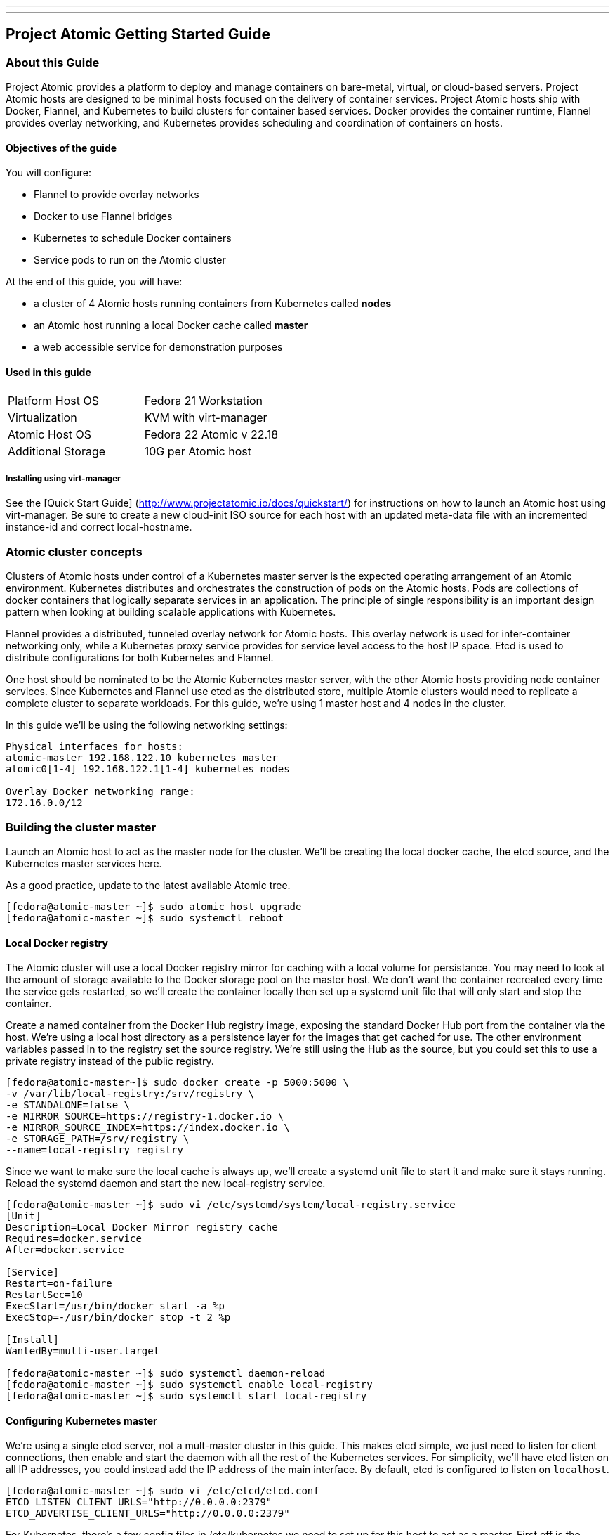 ---
---
[[project-atomic-getting-started-guide]]
Project Atomic Getting Started Guide
------------------------------------

[[about-this-guide]]
About this Guide
~~~~~~~~~~~~~~~~

Project Atomic provides a platform to deploy and manage containers on
bare-metal, virtual, or cloud-based servers. Project Atomic hosts are
designed to be minimal hosts focused on the delivery of container
services. Project Atomic hosts ship with Docker, Flannel, and Kubernetes
to build clusters for container based services. Docker provides the
container runtime, Flannel provides overlay networking, and Kubernetes
provides scheduling and coordination of containers on hosts.

[[objectives-of-the-guide]]
Objectives of the guide
^^^^^^^^^^^^^^^^^^^^^^^

You will configure:

* Flannel to provide overlay networks
* Docker to use Flannel bridges
* Kubernetes to schedule Docker containers
* Service pods to run on the Atomic cluster

At the end of this guide, you will have:

* a cluster of 4 Atomic hosts running containers from Kubernetes called
*nodes*
* an Atomic host running a local Docker cache called *master*
* a web accessible service for demonstration purposes

[[used-in-this-guide]]
Used in this guide
^^^^^^^^^^^^^^^^^^

[cols=",",]
|========================================
|Platform Host OS |Fedora 21 Workstation
|Virtualization |KVM with virt-manager
|Atomic Host OS |Fedora 22 Atomic v 22.18
|Additional Storage |10G per Atomic host
|========================================

[[installing-using-virt-manager]]
Installing using virt-manager
+++++++++++++++++++++++++++++

See the [Quick Start Guide]
(http://www.projectatomic.io/docs/quickstart/) for instructions on how
to launch an Atomic host using virt-manager. Be sure to create a new
cloud-init ISO source for each host with an updated meta-data file with
an incremented instance-id and correct local-hostname.

[[atomic-cluster-concepts]]
Atomic cluster concepts
~~~~~~~~~~~~~~~~~~~~~~~

Clusters of Atomic hosts under control of a Kubernetes master server is
the expected operating arrangement of an Atomic environment. Kubernetes
distributes and orchestrates the construction of pods on the Atomic
hosts. Pods are collections of docker containers that logically separate
services in an application. The principle of single responsibility is an
important design pattern when looking at building scalable applications
with Kubernetes.

Flannel provides a distributed, tunneled overlay network for Atomic
hosts. This overlay network is used for inter-container networking only,
while a Kubernetes proxy service provides for service level access to
the host IP space. Etcd is used to distribute configurations for both
Kubernetes and Flannel.

One host should be nominated to be the Atomic Kubernetes master server,
with the other Atomic hosts providing node container services. Since
Kubernetes and Flannel use etcd as the distributed store, multiple
Atomic clusters would need to replicate a complete cluster to separate
workloads. For this guide, we're using 1 master host and 4 nodes in the
cluster.

In this guide we'll be using the following networking settings:

------------------------------------------------
Physical interfaces for hosts:
atomic-master 192.168.122.10 kubernetes master
atomic0[1-4] 192.168.122.1[1-4] kubernetes nodes

Overlay Docker networking range:
172.16.0.0/12
------------------------------------------------

[[building-the-cluster-master]]
Building the cluster master
~~~~~~~~~~~~~~~~~~~~~~~~~~~

Launch an Atomic host to act as the master node for the cluster. We'll
be creating the local docker cache, the etcd source, and the Kubernetes
master services here.

As a good practice, update to the latest available Atomic tree.

--------------------------------------------------
[fedora@atomic-master ~]$ sudo atomic host upgrade
[fedora@atomic-master ~]$ sudo systemctl reboot
--------------------------------------------------

[[local-docker-registry]]
Local Docker registry
^^^^^^^^^^^^^^^^^^^^^

The Atomic cluster will use a local Docker registry mirror for caching
with a local volume for persistance. You may need to look at the amount
of storage available to the Docker storage pool on the master host. We
don't want the container recreated every time the service gets
restarted, so we'll create the container locally then set up a systemd
unit file that will only start and stop the container.

Create a named container from the Docker Hub registry image, exposing
the standard Docker Hub port from the container via the host. We're
using a local host directory as a persistence layer for the images that
get cached for use. The other environment variables passed in to the
registry set the source registry. We're still using the Hub as the
source, but you could set this to use a private registry instead of the
public registry.

----------------------------------------------------------
[fedora@atomic-master~]$ sudo docker create -p 5000:5000 \
-v /var/lib/local-registry:/srv/registry \
-e STANDALONE=false \
-e MIRROR_SOURCE=https://registry-1.docker.io \
-e MIRROR_SOURCE_INDEX=https://index.docker.io \
-e STORAGE_PATH=/srv/registry \
--name=local-registry registry
----------------------------------------------------------

Since we want to make sure the local cache is always up, we'll create a
systemd unit file to start it and make sure it stays running. Reload the
systemd daemon and start the new local-registry service.

----------------------------------------------------------------------------
[fedora@atomic-master ~]$ sudo vi /etc/systemd/system/local-registry.service
[Unit]
Description=Local Docker Mirror registry cache
Requires=docker.service
After=docker.service

[Service]
Restart=on-failure
RestartSec=10
ExecStart=/usr/bin/docker start -a %p
ExecStop=-/usr/bin/docker stop -t 2 %p

[Install]
WantedBy=multi-user.target

[fedora@atomic-master ~]$ sudo systemctl daemon-reload
[fedora@atomic-master ~]$ sudo systemctl enable local-registry
[fedora@atomic-master ~]$ sudo systemctl start local-registry
----------------------------------------------------------------------------

[[configuring-kubernetes-master]]
Configuring Kubernetes master
^^^^^^^^^^^^^^^^^^^^^^^^^^^^^

We're using a single etcd server, not a mult-master cluster in this
guide. This makes etcd simple, we just need to listen for client
connections, then enable and start the daemon with all the rest of the
Kubernetes services. For simplicity, we'll have etcd listen on all IP
addresses, you could instead add the IP address of the main interface.
By default, etcd is configured to listen on `localhost`.

-----------------------------------------------------
[fedora@atomic-master ~]$ sudo vi /etc/etcd/etcd.conf
ETCD_LISTEN_CLIENT_URLS="http://0.0.0.0:2379"
ETCD_ADVERTISE_CLIENT_URLS="http://0.0.0.0:2379"
-----------------------------------------------------

For Kubernetes, there's a few config files in /etc/kubernetes we need to
set up for this host to act as a master. First off is the general config
file used by all of the services. Then we'll add service specific
variables to those service config files.

.Services
- config
- apiserver
- controller-manager
- scheduler

[[common-service-configurations]]
Common service configurations
+++++++++++++++++++++++++++++

We'll be setting up the etcd store that Kubernetes will use. We're using
a single local etcd service, so we'll point that at the master on the
standard port. We'll also set up how the services find the apiserver.

----------------------------------------------------------------------
[fedora@atomic-master ~]$ sudo vi /etc/kubernetes/config
# How the replication controller and scheduler find the kube-apiserver
KUBE_MASTER="--master=http://192.168.122.10:8080"
----------------------------------------------------------------------

[[apiserver-service-configuration]]
Apiserver service configuration
+++++++++++++++++++++++++++++++

The apiserver needs to be set to listen on all IP addresses, instead of
just localhost.

-------------------------------------------------------------
[fedora@atomic-master ~]$ sudo vi /etc/kubernetes/apiserver
# Comma seperated list of nodes in the etcd cluster
KUBE_ETCD_SERVERS="--etcd_servers=http://192.168.122.10:2379"
-------------------------------------------------------------

If you follow this guide on a test cluster, you will also need to remove
`ServiceAccount` from the `KUBE_ADMISSION_CONTROL` parameter. The
complete line will look like:

-----------------------------------------------------------------------------------------------------------------------------
KUBE_ADMISSION_CONTROL="--admission_control=NamespaceLifecycle,NamespaceExists,LimitRanger,SecurityContextDeny,ResourceQuota"
-----------------------------------------------------------------------------------------------------------------------------

If you need to modify the set of IPs that Kubernetes assigns to
services, change the KUBE_SERVICE_ADDRESSES value. Since this guide is
using the 192.168.122.0/24 and 172.16.0.0/12 networks, we can leave the
default. This address space needs to be unused elsewhere, but doesn't
need to be reachable from either of the other networks.

---------------------------------------------------
# Address range to use for services
KUBE_SERVICE_ADDRESSES="--portal_net=10.254.0.0/16"
---------------------------------------------------

Enable and start the Kubernetes services.

----------------------------------------------------------------------------------------------------------
[fedora@atomic-master ~]$ sudo systemctl enable etcd kube-apiserver kube-controller-manager kube-scheduler
[fedora@atomic-master ~]$ sudo systemctl start etcd kube-apiserver kube-controller-manager kube-scheduler
----------------------------------------------------------------------------------------------------------

[[configuring-the-flannel-overlay-network]]
Configuring the Flannel overlay network
^^^^^^^^^^^^^^^^^^^^^^^^^^^^^^^^^^^^^^^

Flanneld provides a tunneled network configuration via etcd. To push the
desired config into etcd, we'll create a JSON file with the options we
want and use curl to push the data. We've selected a /12 network to
create a /24 subnet per node.

-----------------------------------------------
[fedora@atomic-master ~]$ vi flanneld-conf.json
{
  "Network": "172.16.0.0/12",
  "SubnetLen": 24,
  "Backend": {
    "Type": "vxlan"
  }
}
-----------------------------------------------

We'll create a keyname specific to this cluster to store the network
configuration. While we're using a single etcd server in a single
cluster for this example, setting non-overlapping keys allows us to have
a multiple flannel configs for several Atomic clusters.

---------------------------------------------------------------------------------------------------------------------------------------
[fedora@atomic-master ~]$ curl -L http://localhost:2379/v2/keys/atomic01/network/config -XPUT --data-urlencode value@flanneld-conf.json
---------------------------------------------------------------------------------------------------------------------------------------

Just to make sure we have the right config, we'll pull it via curl and
parse the JSON return.

------------------------------------------------------------------------------------------------------------------------------------
[fedora@atomic-master ~]$ curl -L http://localhost:2379/v2/keys/atomic01/network/config | python -m json.tool
{
    "action": "get",
    "node": {
        "createdIndex": 11,
        "key": "/atomic01/network/config",
        "modifiedIndex": 11,
        "value": "{\n  \"Network\": \"172.16.0.0/12\",\n  \"SubnetLen\": 24,\n  \"Backend\": {\n    \"Type\": \"vxlan\"\n  }\n}\n\n"
    }
}
------------------------------------------------------------------------------------------------------------------------------------

[[atomic-nodes]]
Atomic Nodes
~~~~~~~~~~~~

We'll be configuring Docker to use Flannel and our cache, the
configuring the Kubernetes services. These nodes will act as the workers
and run Pods and containers. You can repeat this on as many nodes as you
like to provide resources to the cluster. In this guide, we'll set up 4
nodes.

As a good practice, update to the latest available Atomic tree.

---------------------------------------------
[fedora@atomic01 ~]$ sudo atomic host upgrade
[fedora@atomic01 ~]$ sudo systemctl reboot
---------------------------------------------

[[configuring-docker-to-use-the-cluster-registry-cache]]
Configuring Docker to use the cluster registry cache
^^^^^^^^^^^^^^^^^^^^^^^^^^^^^^^^^^^^^^^^^^^^^^^^^^^^

Add the local cache registry running on the master to the docker options
that get pulled into the systemd unit file.

------------------------------------------------------------------------
[fedora@atomic01 ~]$ sudo vi /etc/sysconfig/docker
OPTIONS='--registry-mirror=http://192.168.122.10:5000 --selinux-enabled'
------------------------------------------------------------------------

[[configuring-docker-to-use-the-flannel-overlay]]
Configuring Docker to use the Flannel overlay
^^^^^^^^^^^^^^^^^^^^^^^^^^^^^^^^^^^^^^^^^^^^^

To set up flanneld, we need to tell the local flannel service where to
find the etcd service serving up the config. We also give it the right
key to find the networking values for this cluster.

----------------------------------------------------------------------
[fedora@atomic01 ~]$ sudo vi /etc/sysconfig/flanneld
# etcd url location.  Point this to the server where etcd runs
FLANNEL_ETCD="http://192.168.122.10:2379"

# etcd config key.  This is the configuration key that flannel queries
# For address range assignment
FLANNEL_ETCD_KEY="/atomic01/network"
----------------------------------------------------------------------

To get docker using the flanneld overlay, we'll change the networking
config to use the flanneld provided bridge IP and MTU settings. We'll
also change the unit definition to wait for flanneld to start. That way
the environment file created by flanneld is available and will provide a
usable address for the docker0 bridge.

Using a systemd drop-in file allows us to override the distributed
systemd unit file without making direct modifications. The blank
`ExecStart=` line erases all previously defined `ExecStart` directives
and only subsequent `ExecStart` lines will be used by systemd.

------------------------------------------------------------------------------------------
[fedora@atomic01 ~]$ sudo mkdir -p /etc/systemd/system/docker.service.d/
[fedora@atomic01 ~]$ sudo vi /etc/systemd/system/docker.service.d/10-flanneld-network.conf

[Unit]
After=flanneld.service
Requires=flanneld.service

[Service]
EnvironmentFile=/run/flannel/subnet.env
ExecStartPre=-/usr/sbin/ip link del docker0
ExecStart=
ExecStart=/usr/bin/docker -d \
      --bip=${FLANNEL_SUBNET} \
      --mtu=${FLANNEL_MTU} \
      $OPTIONS \
      $DOCKER_STORAGE_OPTIONS \
      $DOCKER_NETWORK_OPTIONS \
      $INSECURE_REGISTRY
------------------------------------------------------------------------------------------

[[configuring-kubernetes-nodes]]
Configuring Kubernetes nodes
^^^^^^^^^^^^^^^^^^^^^^^^^^^^

If DNS is used in the environment, IP lookups for the nodes must match
output of `hostname` on the node. You can also force the lookup of nodes
via IP address with the `hostname_override` option as below.

---------------------------------------------------------------------------------------
[fedora@atomic01 ~]$ sudo vi /etc/kubernetes/kubelet
# The address for the info server to serve on (set to 0.0.0.0 or "" for all interfaces)
KUBELET_ADDRESS=""

# You may leave this blank to use the actual hostname
KUBELET_HOSTNAME="--hostname_override=192.168.122.11"

# location of the api-server
KUBELET_API_SERVER="--api_servers=http://192.168.122.10:8080"
---------------------------------------------------------------------------------------

Set the location of the etcd server, here we've got the single service
on the master.

----------------------------------------------------------------------
[fedora@atomic01 ~]$ sudo vi /etc/kubernetes/config
# How the replication controller and scheduler find the kube-apiserver
KUBE_MASTER="--master=http://192.168.122.10:8080"
----------------------------------------------------------------------

If you created the drop-in, reload systemd and then enable the node
services. Reboot the node to make sure everything starts on boot
correctly.

----------------------------------------------------------------------
[fedora@atomic01 ~]$ sudo systemctl daemon-reload
[fedora@atomic01 ~]$ sudo systemctl enable flanneld kubelet kube-proxy
{fedora@atomic01 ~]$ sudo systemctl reboot
----------------------------------------------------------------------

[[confirm-network-configuration-and-cluster-health]]
Confirm network configuration and cluster health
^^^^^^^^^^^^^^^^^^^^^^^^^^^^^^^^^^^^^^^^^^^^^^^^

Once all of your services are started, the networking should look
something like what's below. You'll see the Flannel device that shows
the selected range for this host and the docker0 bridge that has a
specific subnet assigned.

-----------------------------------------------------------------------------------------------------
[fedora@atomic01 ~]$ sudo systemctl status flanneld docker kubelet kube-proxy
[fedora@atomic01 ~]$ ip a
2: eth0: <BROADCAST,MULTICAST,UP,LOWER_UP> mtu 9001 qdisc pfifo_fast state UP group default qlen 1000
    link/ether 0a:45:46:8d:6a:de brd ff:ff:ff:ff:ff:ff
    inet 192.168.122.11/24 brd 10.4.0.255 scope global dynamic eth0
       valid_lft 3570sec preferred_lft 3570sec
    inet6 fe80::845:46ff:fe8d:6ade/64 scope link
       valid_lft forever preferred_lft forever
3: flannel.1: <BROADCAST,MULTICAST,UP,LOWER_UP> mtu 8951 qdisc noqueue state UNKNOWN group default
    link/ether 1a:50:6d:23:5d:a2 brd ff:ff:ff:ff:ff:ff
    inet 172.16.36.0/12 scope global flannel.1
       valid_lft forever preferred_lft forever
    inet6 fe80::1850:6dff:fe23:5da2/64 scope link
       valid_lft forever preferred_lft forever
5: docker0: <NO-CARRIER,BROADCAST,MULTICAST,UP> mtu 1500 qdisc noqueue state DOWN group default
    link/ether 56:84:7a:fe:97:99 brd ff:ff:ff:ff:ff:ff
    inet 172.16.36.1/24 scope global docker0
       valid_lft forever preferred_lft forever
-----------------------------------------------------------------------------------------------------

Repeat these steps on the other 3 nodes to complete the cluster
configuration.

Once you've created all the nodes for your cluster, you can check to
make sure the cluster is communicating properly. On the cluster master,
check to the visibility of the nodes. A Ready status on all nodes means
you're ready to start scheduling pods.

------------------------------------------
[fedora@atomic-master ~]$ kubectl get node
NAME             LABELS    STATUS
192.168.122.11   <none>    Ready
192.168.122.12   <none>    Ready
192.168.122.13   <none>    Ready
192.168.122.14   <none>    Ready
------------------------------------------

[[exploring-kubernetes]]
Exploring Kubernetes
~~~~~~~~~~~~~~~~~~~~

We can now create a simple Kubernetes pod to schedule a workload.

We'll create a simple nginx pod definition on the master. You can use
JSON or YAML to create pods, we'll use YAML.

-------------------------------------------
[fedora@atomic-master ~]$ vi kube-nginx.yml
apiVersion: v1
kind: Pod
metadata:
  name: www
spec:
  containers:
    - name: nginx
      image: nginx
      ports:
        - containerPort: 80
          hostPort: 8080
-------------------------------------------

To get the pod up and running, use `kubectl create`

----------------------------------------------------------
[fedora@atomic-master ~]$ kubectl create -f kube-nginx.yml
pods/www
----------------------------------------------------------

To check the status of the containers using `kubectl get`. At this
point, the Nginx containers will be downloaded and running on your
nodes.

--------------------------------------------------------------------------------------------------------------------------
[fedora@atomic-master ~]$ kubectl get pod
POD       IP            CONTAINER(S)   IMAGE(S)   HOST                            LABELS    STATUS    CREATED      MESSAGE
www       172.16.59.2                             192.168.122.12/192.168.122.12   <none>    Running   48 seconds
                        nginx          nginx                                                Running   18 seconds
--------------------------------------------------------------------------------------------------------------------------

Once you see the pod status is Running, you can point a web browser at
the host Kubernetes created the container on. Use port 8080, since that
was the host port we connected to the container port 80 in the pod
definition. You should see the nginx welcome page.

You've now created and scheduled your first kubernetes pod. You can
explore the kubernetes documentation for more information on how to
build pods and services. This example isn't particularly complex, if
you'd like to explore further you can look at the Kubernetes upstream
project publishes a Redis guestbook example that works to show off most
of the components and use cases. You can download just the JSON files
from the
https://github.com/GoogleCloudPlatform/kubernetes/tree/master/examples/guestbook[Github
repo] to the master Atomic host.

The upstream guestbook example does require the SkyDNS configuration
from the Kubernetes project. You will need to modify the kubelet config
on each node to add the cluster DNS settings and restart before setting
up the guestbook.

You can also explore using Nulecule examples with the `atomic run`
command. The atomicapp team has published a few Nulecule based apps to
the Docker Hub under the projectatomic account. You can run the
guestbook atomicapp example by running
`atomic run projectatomic/guestbook-go` on the master node.
